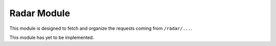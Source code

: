 Radar Module
============

This module is designed to fetch and organize the requests coming from ``/radar/...``.

This module has yet to be implemented.
